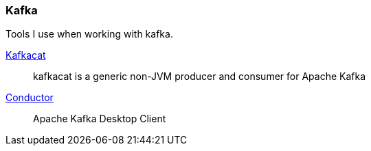 :kafka-cat: https://github.com/edenhill/kafkacat
:conductor: https://www.conduktor.io/

=== Kafka

Tools I use when working with kafka.

{kafka-cat}[Kafkacat]::
kafkacat is a generic non-JVM producer and consumer for Apache Kafka
{conductor}[Conductor]::
Apache Kafka Desktop Client